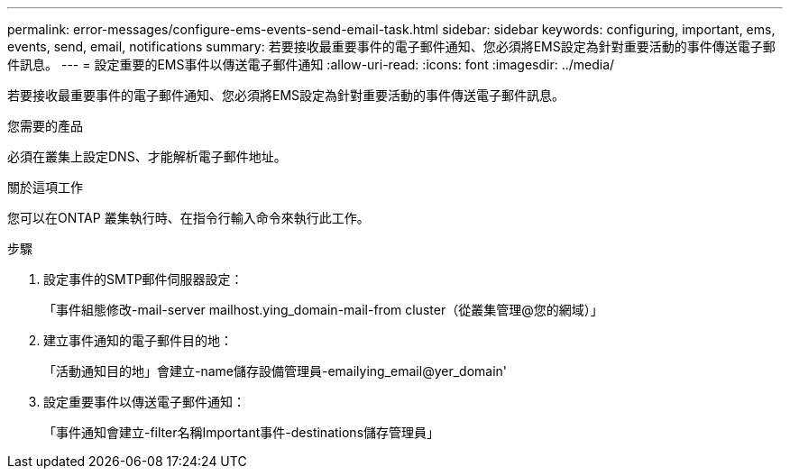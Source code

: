 ---
permalink: error-messages/configure-ems-events-send-email-task.html 
sidebar: sidebar 
keywords: configuring, important, ems, events, send, email, notifications 
summary: 若要接收最重要事件的電子郵件通知、您必須將EMS設定為針對重要活動的事件傳送電子郵件訊息。 
---
= 設定重要的EMS事件以傳送電子郵件通知
:allow-uri-read: 
:icons: font
:imagesdir: ../media/


[role="lead"]
若要接收最重要事件的電子郵件通知、您必須將EMS設定為針對重要活動的事件傳送電子郵件訊息。

.您需要的產品
必須在叢集上設定DNS、才能解析電子郵件地址。

.關於這項工作
您可以在ONTAP 叢集執行時、在指令行輸入命令來執行此工作。

.步驟
. 設定事件的SMTP郵件伺服器設定：
+
「事件組態修改-mail-server mailhost.ying_domain-mail-from cluster（從叢集管理@您的網域）」

. 建立事件通知的電子郵件目的地：
+
「活動通知目的地」會建立-name儲存設備管理員-emailying_email@yer_domain'

. 設定重要事件以傳送電子郵件通知：
+
「事件通知會建立-filter名稱Important事件-destinations儲存管理員」


